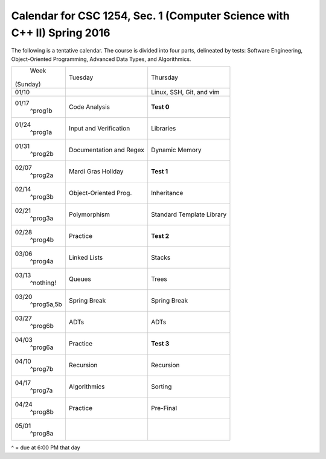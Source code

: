 Calendar for CSC 1254, Sec. 1 (Computer Science with C++ II) Spring 2016
========================================================================

The following is a tentative calendar. The course is divided into four parts,
delineated by tests: Software Engineering, Object-Oriented Programming,
Advanced Data Types, and Algorithmics.

+---------------+---------------------------+---------------------------------+
|     Week      |  Tuesday                  | Thursday                        |
|   (Sunday)    |                           |                                 |
+---------------+---------------------------+---------------------------------+
| 01/10         |                           | Linux, SSH, Git, and vim        |
|               |                           |                                 |
+---------------+---------------------------+---------------------------------+
| 01/17         | Code Analysis             | **Test 0**                      |
|   ^prog1b     |                           |                                 |
+---------------+---------------------------+---------------------------------+
| 01/24         | Input and Verification    | Libraries                       |
|   ^prog1a     |                           |                                 |
+---------------+---------------------------+---------------------------------+
| 01/31         | Documentation and Regex   | Dynamic Memory                  |
|   ^prog2b     |                           |                                 |
+---------------+---------------------------+---------------------------------+
| 02/07         | Mardi Gras Holiday        | **Test 1**                      |
|   ^prog2a     |                           |                                 |
+---------------+---------------------------+---------------------------------+
| 02/14         | Object-Oriented Prog.     | Inheritance                     |
|   ^prog3b     |                           |                                 |
+---------------+---------------------------+---------------------------------+
| 02/21         | Polymorphism              | Standard Template Library       |
|   ^prog3a     |                           |                                 |
+---------------+---------------------------+---------------------------------+
| 02/28         | Practice                  | **Test 2**                      |
|   ^prog4b     |                           |                                 |
+---------------+---------------------------+---------------------------------+
| 03/06         | Linked Lists              | Stacks                          |
|   ^prog4a     |                           |                                 |
+---------------+---------------------------+---------------------------------+
| 03/13         | Queues                    | Trees                           |
|   ^nothing!   |                           |                                 |
+---------------+---------------------------+---------------------------------+
| 03/20         | Spring Break              | Spring Break                    |
|   ^prog5a,5b  |                           |                                 |
+---------------+---------------------------+---------------------------------+
| 03/27         | ADTs                      | ADTs                            |
|   ^prog6b     |                           |                                 |
+---------------+---------------------------+---------------------------------+
| 04/03         | Practice                  | **Test 3**                      |
|   ^prog6a     |                           |                                 |
+---------------+---------------------------+---------------------------------+
| 04/10         | Recursion                 | Recursion                       |
|   ^prog7b     |                           |                                 |
+---------------+---------------------------+---------------------------------+
| 04/17         | Algorithmics              | Sorting                         |
|   ^prog7a     |                           |                                 |
+---------------+---------------------------+---------------------------------+
| 04/24         | Practice                  | Pre-Final                       |
|   ^prog8b     |                           |                                 |
+---------------+---------------------------+---------------------------------+
| 05/01         |                           |                                 |
|   ^prog8a     |                           |                                 |
+---------------+---------------------------+---------------------------------+
^ = due at 6:00 PM that day
